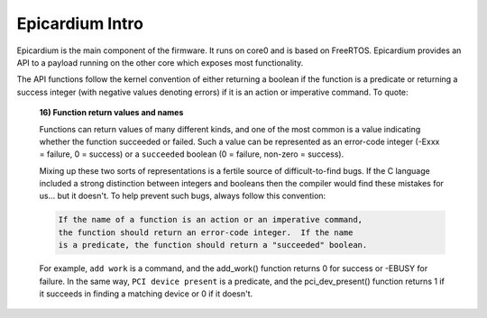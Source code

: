 Epicardium Intro
================

Epicardium is the main component of the firmware.  It runs on core0 and is
based on FreeRTOS.  Epicardium provides an API to a payload running on the
other core which exposes most functionality.

The API functions follow the kernel convention of either returning a boolean if
the function is a predicate or returning a success integer (with negative
values denoting errors) if it is an action or imperative command.  To quote:

      **16) Function return values and names**

      Functions can return values of many different kinds, and one of the
      most common is a value indicating whether the function succeeded or
      failed.  Such a value can be represented as an error-code integer
      (-Exxx = failure, 0 = success) or a ``succeeded`` boolean (0 = failure,
      non-zero = success).

      Mixing up these two sorts of representations is a fertile source of
      difficult-to-find bugs.  If the C language included a strong distinction
      between integers and booleans then the compiler would find these mistakes
      for us... but it doesn't.  To help prevent such bugs, always follow this
      convention:

      .. code-block:: text

              If the name of a function is an action or an imperative command,
              the function should return an error-code integer.  If the name
              is a predicate, the function should return a "succeeded" boolean.

      For example, ``add work`` is a command, and the add_work() function returns 0
      for success or -EBUSY for failure.  In the same way, ``PCI device present`` is
      a predicate, and the pci_dev_present() function returns 1 if it succeeds in
      finding a matching device or 0 if it doesn't.
